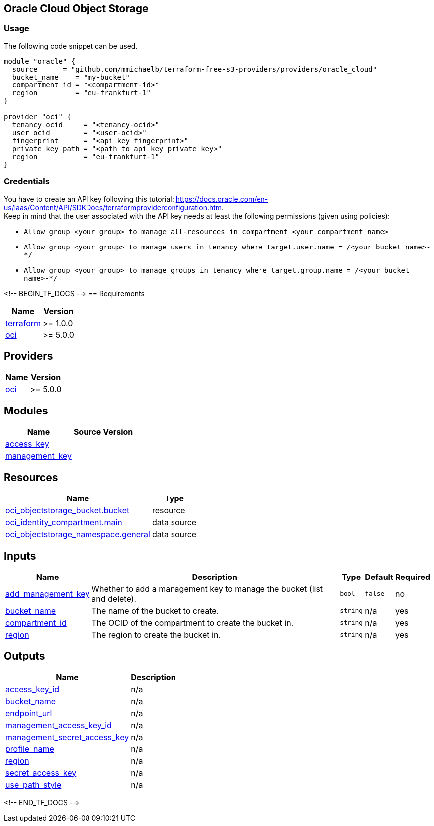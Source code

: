== Oracle Cloud Object Storage

=== Usage

The following code snippet can be used.

[source,terraform]
----
module "oracle" {
  source      = "github.com/mmichaelb/terraform-free-s3-providers/providers/oracle_cloud"
  bucket_name    = "my-bucket"
  compartment_id = "<compartment-id>"
  region         = "eu-frankfurt-1"
}

provider "oci" {
  tenancy_ocid     = "<tenancy-ocid>"
  user_ocid        = "<user-ocid>"
  fingerprint      = "<api key fingerprint>"
  private_key_path = "<path to api key private key>"
  region           = "eu-frankfurt-1"
}
----

=== Credentials

You have to create an API key following this tutorial: https://docs.oracle.com/en-us/iaas/Content/API/SDKDocs/terraformproviderconfiguration.htm. +
Keep in mind that the user associated with the API key needs at least the following permissions (given using policies):

* `Allow group <your group> to manage all-resources in compartment <your compartment name>`
* `Allow group <your group> to manage users in tenancy where target.user.name = /<your bucket name>-*/`
* `Allow group <your group> to manage groups in tenancy where target.group.name = /<your bucket name>-*/`

<!-- BEGIN_TF_DOCS -->
== Requirements

[cols="a,a",options="header,autowidth"]
|===
|Name |Version
|[[requirement_terraform]] <<requirement_terraform,terraform>> |>= 1.0.0
|[[requirement_oci]] <<requirement_oci,oci>> |>= 5.0.0
|===

== Providers

[cols="a,a",options="header,autowidth"]
|===
|Name |Version
|[[provider_oci]] <<provider_oci,oci>> |>= 5.0.0
|===

== Modules

[cols="a,a,a",options="header,autowidth"]
|===
|Name |Source |Version
|[[module_access_key]] <<module_access_key,access_key>> |./access_key |
|[[module_management_key]] <<module_management_key,management_key>> |./access_key |
|===

== Resources

[cols="a,a",options="header,autowidth"]
|===
|Name |Type
|https://registry.terraform.io/providers/oracle/oci/latest/docs/resources/objectstorage_bucket[oci_objectstorage_bucket.bucket] |resource
|https://registry.terraform.io/providers/oracle/oci/latest/docs/data-sources/identity_compartment[oci_identity_compartment.main] |data source
|https://registry.terraform.io/providers/oracle/oci/latest/docs/data-sources/objectstorage_namespace[oci_objectstorage_namespace.general] |data source
|===

== Inputs

[cols="a,a,a,a,a",options="header,autowidth"]
|===
|Name |Description |Type |Default |Required
|[[input_add_management_key]] <<input_add_management_key,add_management_key>>
|Whether to add a management key to manage the bucket (list and delete).
|`bool`
|`false`
|no

|[[input_bucket_name]] <<input_bucket_name,bucket_name>>
|The name of the bucket to create.
|`string`
|n/a
|yes

|[[input_compartment_id]] <<input_compartment_id,compartment_id>>
|The OCID of the compartment to create the bucket in.
|`string`
|n/a
|yes

|[[input_region]] <<input_region,region>>
|The region to create the bucket in.
|`string`
|n/a
|yes

|===

== Outputs

[cols="a,a",options="header,autowidth"]
|===
|Name |Description
|[[output_access_key_id]] <<output_access_key_id,access_key_id>> |n/a
|[[output_bucket_name]] <<output_bucket_name,bucket_name>> |n/a
|[[output_endpoint_url]] <<output_endpoint_url,endpoint_url>> |n/a
|[[output_management_access_key_id]] <<output_management_access_key_id,management_access_key_id>> |n/a
|[[output_management_secret_access_key]] <<output_management_secret_access_key,management_secret_access_key>> |n/a
|[[output_profile_name]] <<output_profile_name,profile_name>> |n/a
|[[output_region]] <<output_region,region>> |n/a
|[[output_secret_access_key]] <<output_secret_access_key,secret_access_key>> |n/a
|[[output_use_path_style]] <<output_use_path_style,use_path_style>> |n/a
|===
<!-- END_TF_DOCS -->